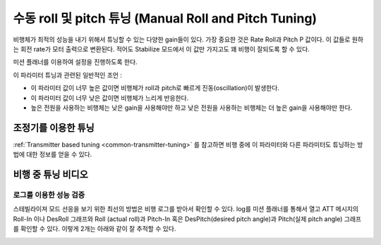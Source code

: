 .. _ac_rollpitchtuning:

============================
수동 roll 및 pitch 튜닝 (Manual Roll and Pitch Tuning)
============================

비행체가 최적의 성능을 내기 위해서 튜닝할 수 있는 다양한 gain들이 있다.
가장 중요한 것은 Rate Roll과 Pitch P 값이다. 이 값들로 원하는 회전 rate가 모터 출력으로 변환된다.
적어도 Stabilize 모드에서 이 값만 가지고도 꽤 비행이 잘되도록 할 수 있다.

미션 플래너를 이용하여 설정을 진행하도록 한다.

이 파라미터 튜닝과 관련된 일반적인 조언 :

-  이 파라미터 값이 너무 높은 값이면 비행체가 roll과 pitch로 빠르게 진동(oscillation)이 발생한다.
-  이 파라미터 값이 너무 낮은 값이면 비행체가 느리게 반응한다.
-  높은 전원을 사용하는 비행체는 낮은 gain을 사용해야만 하고 낮은 전원을 사용하는 비행체는 더 높은 gain을 사용해야만 한다.

.. _ac_rollpitchtuning_in-flight_tuning:

조정기를 이용한 튜닝
~~~~~~~~~~~~~~~~~~~~~~~~

:ref:`Transmitter based tuning <common-transmitter-tuning>` 를 참고하면 비행 중에 이 파라미터와 다른 파라미터도 튜닝하는 방법에 대한 정보를 얻을 수 있다.

비행 중 튜닝 비디오
~~~~~~~~~~~~~~~~~~~~~~~~~

..  youtube:: NOQPrTdrQJM#t=145
    :width: 100%

로그를 이용한 성능 검증
=========================================

스테빌라이져 모드 선응을 보기 위한 최선의 방법은 비행 로그를 받아서 확인할 수 있다.
log를 미션 플래너를 통해서 열고 ATT 메시지의 Roll-In 이나 DesRoll 그래프와 Roll (actual roll)과 Pitch-In 혹은 DesPitch(desired pitch angle)과 Pitch(실제 pitch angle) 그래프를 확인할 수 있다.
이렇게 2개는 아래와 같이 잘 추적할 수 있다.

.. image:: ../images/Tuning_StabilizeCheck.png
    :target: ../_images/Tuning_StabilizeCheck.png

